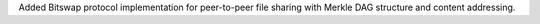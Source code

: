 Added Bitswap protocol implementation for peer-to-peer file sharing with Merkle DAG structure and content addressing.
